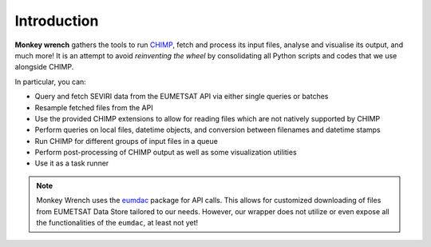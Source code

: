 Introduction
-------------
**Monkey wrench** gathers the tools to run `CHIMP`_, fetch and process its input files, analyse and visualise its
output, and much more! It is an attempt to avoid *reinventing the wheel* by consolidating all Python scripts and
codes that we use alongside CHIMP.

In particular, you can:

* Query and fetch SEVIRI data from the EUMETSAT API via either single queries or batches
* Resample fetched files from the API
* Use the provided CHIMP extensions to allow for reading files which are not natively supported by CHIMP
* Perform queries on local files, datetime objects, and conversion between filenames and datetime stamps
* Run CHIMP for different groups of input files in a queue
* Perform post-processing of CHIMP output as well as some visualization utilities
* Use it as a task runner

.. note::
    Monkey Wrench uses the `eumdac`_ package for API calls.
    This allows for customized downloading of files from EUMETSAT Data Store tailored to our needs. However, our wrapper
    does not utilize or even expose all the functionalities of the ``eumdac``, at least not yet!

.. _CHIMP: https://github.com/simonpf/chimp
.. _eumdac: https://gitlab.eumetsat.int/eumetlab/data-services/eumdac
